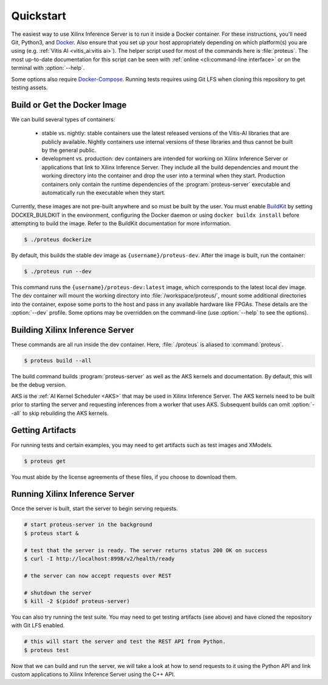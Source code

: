 ..
    Copyright 2021 Xilinx Inc.

    Licensed under the Apache License, Version 2.0 (the "License");
    you may not use this file except in compliance with the License.
    You may obtain a copy of the License at

        http://www.apache.org/licenses/LICENSE-2.0

    Unless required by applicable law or agreed to in writing, software
    distributed under the License is distributed on an "AS IS" BASIS,
    WITHOUT WARRANTIES OR CONDITIONS OF ANY KIND, either express or implied.
    See the License for the specific language governing permissions and
    limitations under the License.

.. _quickstart:

Quickstart
==========

The easiest way to use Xilinx Inference Server is to run it inside a Docker container.
For these instructions, you'll need Git, Python3, and `Docker <https://docs.docker.com/get-docker/>`__.
Also ensure that you set up your host appropriately depending on which platform(s) you are using (e.g. :ref:`Vitis AI <vitis_ai:vitis ai>`).
The helper script used for most of the commands here is :file:`proteus`.
The most up-to-date documentation for this script can be seen with :ref:`online <cli:command-line interface>` or on the terminal with :option:`--help`.

Some options also require `Docker-Compose <https://docs.docker.com/compose/install/>`__.
Running tests requires using Git LFS when cloning this repository to get testing assets.

Build or Get the Docker Image
-----------------------------

We can build several types of containers:

 * stable vs. nightly: stable containers use the latest released versions of the Vitis-AI libraries that are publicly available. Nightly containers use internal versions of these libraries and thus cannot be built by the general public.
 * development vs. production: dev containers are intended for working on Xilinx Inference Server or applications that link to Xilinx Inference Server. They include all the build dependencies and mount the working directory into the container and drop the user into a terminal when they start. Production containers only contain the runtime dependencies of the :program:`proteus-server` executable and automatically run the executable when they start.

Currently, these images are not pre-built anywhere and so must be built by the user.
You must enable `BuildKit <https://docs.docker.com/develop/develop-images/build_enhancements/>`__ by setting DOCKER_BUILDKIT in the environment, configuring the Docker daemon or using ``docker buildx install`` before attempting to build the image.
Refer to the BuildKit documentation for more information.

.. code-block:: console

    $ ./proteus dockerize

By default, this builds the stable dev image as ``{username}/proteus-dev``.
After the image is built, run the container:

.. code-block:: console

    $ ./proteus run --dev

This command runs the ``{username}/proteus-dev:latest`` image, which corresponds to the latest local dev image.
The dev container will mount the working directory into :file:`/workspace/proteus/`, mount some additional directories into the container, expose some ports to the host and pass in any available hardware like FPGAs.
These details are the :option:`--dev` profile.
Some options may be overridden on the command-line (use :option:`--help` to see the options).

Building Xilinx Inference Server
--------------------------------

These commands are all run inside the dev container.
Here, :file:`./proteus` is aliased to :command:`proteus`.

.. code-block:: console

    $ proteus build --all

The build command builds :program:`proteus-server` as well as the AKS kernels and documentation.
By default, this will be the debug version.

AKS is the :ref:`AI Kernel Scheduler <AKS>` that may be used in Xilinx Inference Server.
The AKS kernels need to be built prior to starting the server and requesting inferences from a worker that uses AKS.
Subsequent builds can omit :option:`--all` to skip rebuilding the AKS kernels.

Getting Artifacts
-----------------

For running tests and certain examples, you may need to get artifacts such as test images and XModels.

.. code-block:: console

    $ proteus get

You must abide by the license agreements of these files, if you choose to download them.

Running Xilinx Inference Server
-------------------------------

Once the server is built, start the server to begin serving requests.

.. code-block:: bash

    # start proteus-server in the background
    $ proteus start &

    # test that the server is ready. The server returns status 200 OK on success
    $ curl -I http://localhost:8998/v2/health/ready

    # the server can now accept requests over REST

    # shutdown the server
    $ kill -2 $(pidof proteus-server)

You can also try running the test suite.
You may need to get testing artifacts (see above) and have cloned the repository with Git LFS enabled.

.. code-block:: bash

    # this will start the server and test the REST API from Python.
    $ proteus test

Now that we can build and run the server, we will take a look at how to send requests to it using the Python API and link custom applications to Xilinx Inference Server using the C++ API.
